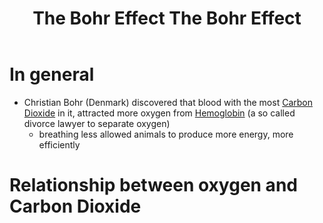 :PROPERTIES:
:ID:       1e8e0c61-97ae-4d59-9c14-76ab08b49d8f
:END:
#+title: The Bohr Effect
#+created: 20220502103026400
#+modified: 20220708193603860
#+revision: 0
#+tags: Definition
#+title: The Bohr Effect
#+type: text/vnd.tiddlywiki

* In general
- Christian Bohr (Denmark) discovered that blood with the most [[id:73226fcb-1702-4d6b-a4ba-b66bbae65c2a][Carbon Dioxide]] in it, attracted more oxygen from [[id:cd57e6ce-ba1b-4d7c-a559-b8ade35532ad][Hemoglobin]] (a so called divorce lawyer to separate oxygen)
  - breathing less allowed animals to produce more energy, more efficiently
* Relationship between oxygen and Carbon Dioxide
